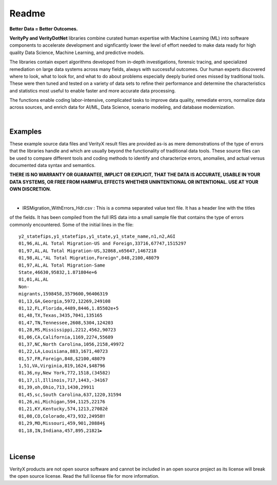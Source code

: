 Readme
========

**Better Data = Better Outcomes.** 

**VerityPy and VerityDotNet** libraries combine curated human expertise with Machine Learning (ML) 
into software components to accelerate development and signficantly lower the level of effort needed 
to make data ready for high quality Data Science, Machine Learning, and predictive models.

The libraries contain expert algorithms developed from in-depth investigations, forensic tracing, and specialized remediation on 
large data systems across many fields, always with successful outcomes. Our human experts discovered where to look, 
what to look for, and what to do about problems especially deeply buried ones missed by traditional tools. These were then tuned 
and tested on a variety of data sets to refine their performance and determine the characteristics and statistics most 
useful to enable faster and more accurate data processing.

The functions enable coding labor-intensive, complicated tasks to improve data quality, remediate errors, 
normalize data across sources, and enrich data for AI/ML, Data Science, scenario modeling, and database modernization.

|

Examples
-------------------------

These example source data files and VerityX result files are provided as-is as mere demonstrations of the 
type of errors that the libraries handle and which are usually beyond the functionality of traditional data tools. 
These source files can be used to compare different tools and coding methods to identify and characterize errors, 
anomalies, and actual versus documented data syntax and semantics.

**THERE IS NO WARRANTY OR GUARANTEE, IMPLICT OR EXPLICIT, THAT THE DATA IS ACCURATE, USABLE IN YOUR 
DATA SYSTEMS, OR FREE FROM HARMFUL EFFECTS WHETHER UNINTENTIONAL OR INTENTIONAL. USE AT YOUR OWN DISCRETION.**

|

* IRSMigration_WithErrors_Hdr.csv : This is a comma separated value text file. It has a header line with the titles 
of the fields. It has been compiled from the full IRS data into a small sample file that contains the type of errors 
commonly encountered. Some of the initial lines in the file::
  
  y2_statefips,y1_statefips,y1_state,y1_state_name,n1,n2,AGI
  01,96,AL,AL Total Migration-US and Foreign,33716,67747,1515297
  01,97,AL,AL Total Migration-US,32868,x65647,1467218
  01,98,AL,"AL Total Migration,Foreign",848,2100,48079
  01,97,AL,AL Total Migration-Same 
  State,46630,95832,1.871804e+6
  01,01,AL,AL 
  Non-
  migrants,1598458,3579600,96406319
  01,13,GA,Georgia,5972,12269,249108
  01,12,FL,Florida,4489,8446,1.85502e+5
  01,48,TX,Texas,3435,7041,135165
  01,47,TN,Tennessee,2608,5304,124203
  01,28,MS,Mississippi,2212,4562,90723
  01,06,CA,California,1169,2274,55689
  01,37,NC,North Carolina,1056,2158,49972
  01,22,LA,Louisiana,883,1671,40723
  01,57,FR,Foreign,848,$2100,48079
  1,51,VA,Virginia,819,1624,$48796
  01,36,ny,New York,772,1518,(34582)
  01,17,il,Illinois,717,1443,-34167
  01,39,oh,Ohio,713,1430,29911
  01,45,sc,South Carolina,637,1220,31594
  01,26,mi,Michigan,594,1125,22176
  01,21,KY,Kentucky,574,1213,27082ê
  01,08,CO,Colorado,473,932,24958‼
  01,29,MO,Missouri,459,901,20884§
  01,18,IN,Indiana,457,895,21821►




|

License
-----------

VerityX products are not open source software and cannot be included in an open source project as its license will break the open source license. Read the full license file for more information.
